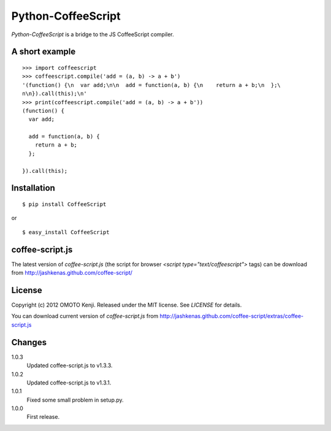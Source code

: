 Python-CoffeeScript
====================
`Python-CoffeeScript` is a bridge to the JS CoffeeScript compiler. 

A short example
---------------
::
  
  >>> import coffeescript
  >>> coffeescript.compile('add = (a, b) -> a + b')
  '(function() {\n  var add;\n\n  add = function(a, b) {\n    return a + b;\n  };\
  n\n}).call(this);\n'
  >>> print(coffeescript.compile('add = (a, b) -> a + b'))
  (function() {
    var add;
  
    add = function(a, b) {
      return a + b;
    };
  
  }).call(this);

Installation
------------
::
  
  $ pip install CoffeeScript

or

::
  
  $ easy_install CoffeeScript


coffee-script.js
-----------------
The latest version of `coffee-script.js` (the script for browser `<script type="text/coffeescript">` tags)
can be download from http://jashkenas.github.com/coffee-script/

License
--------
Copyright (c) 2012 OMOTO Kenji.
Released under the MIT license. See `LICENSE` for details.

You can download current version of `coffee-script.js` from 
http://jashkenas.github.com/coffee-script/extras/coffee-script.js

Changes
-------
1.0.3
  Updated coffee-script.js to v1.3.3.
1.0.2 
  Updated coffee-script.js to v1.3.1.
1.0.1
  Fixed some small problem in setup.py.
1.0.0
  First release.
